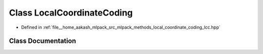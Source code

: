 .. _exhale_class_classmlpack_1_1lcc_1_1LocalCoordinateCoding:

Class LocalCoordinateCoding
===========================

- Defined in :ref:`file__home_aakash_mlpack_src_mlpack_methods_local_coordinate_coding_lcc.hpp`


Class Documentation
-------------------


.. doxygenclass:: mlpack::lcc::LocalCoordinateCoding
   :members:
   :protected-members:
   :undoc-members: